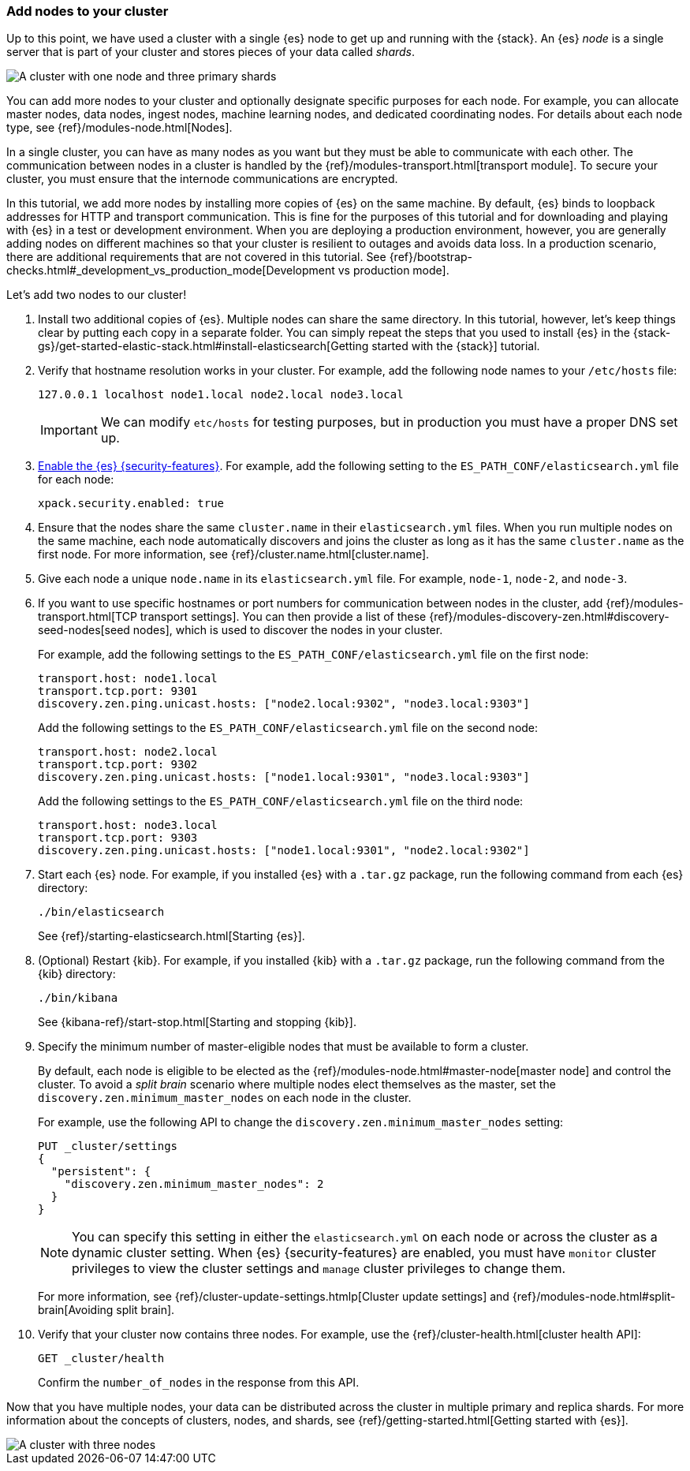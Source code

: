 [role="xpack"]
[testenv="trial"]
[[encrypting-communications-hosts]]
=== Add nodes to your cluster

Up to this point, we have used a cluster with a single {es} node to get up and
running with the {stack}. An {es} _node_ is a single server that is part of your
cluster and stores pieces of your data called _shards_. 

image::security/images/elas_0202.png["A cluster with one node and three primary shards"]

You can add more nodes to your cluster and optionally designate specific purposes
for each node. For example, you can allocate master nodes, data nodes, ingest
nodes, machine learning nodes, and dedicated coordinating nodes. For details
about each node type, see {ref}/modules-node.html[Nodes].

In a single cluster, you can have as many nodes as you want but they must be
able to communicate with each other. The communication between nodes in a
cluster is handled by the {ref}/modules-transport.html[transport module]. To
secure your cluster, you must ensure that the internode communications are
encrypted.

In this tutorial, we add more nodes by installing more copies of {es} on the
same machine. By default, {es} binds to loopback addresses for HTTP and
transport communication. This is fine for the purposes of this tutorial and for
downloading and playing with {es} in a test or development environment. When you
are deploying a production environment, however, you are generally adding nodes
on different machines so that your cluster is resilient to outages and avoids
data loss.  In a production scenario, there are additional requirements that are
not covered in this tutorial. See
{ref}/bootstrap-checks.html#_development_vs_production_mode[Development vs production mode].

Let's add two nodes to our cluster!

. Install two additional copies of {es}. Multiple nodes can share the same
directory. In this tutorial, however, let's keep things clear by putting each
copy in a separate folder. You can simply repeat the steps that you used to
install {es} in the 
{stack-gs}/get-started-elastic-stack.html#install-elasticsearch[Getting started with the {stack}]
tutorial.

. Verify that hostname resolution works in your cluster. For example, add the
following node names to your `/etc/hosts` file:
+
--
[source,sh]
----------------------------------
127.0.0.1 localhost node1.local node2.local node3.local
----------------------------------

IMPORTANT: We can modify `etc/hosts` for testing purposes, but in production you
must have a proper DNS set up.

--

. <<get-started-enable-security,Enable the {es} {security-features}>>. For
example, add the following setting to the `ES_PATH_CONF/elasticsearch.yml`
file for each node:
+
--
[source,yaml]
----
xpack.security.enabled: true
----
--

. Ensure that the nodes share the same `cluster.name` in their `elasticsearch.yml`
files. When you run multiple nodes on the same machine, each node automatically
discovers and joins the cluster as long as it has the same `cluster.name` as the
first node. For more information, see {ref}/cluster.name.html[cluster.name].

. Give each node a unique `node.name` in its `elasticsearch.yml` file. For
example, `node-1`, `node-2`, and `node-3`.

. If you want to use specific hostnames or port numbers for communication
between nodes in the cluster, add 
{ref}/modules-transport.html[TCP transport settings]. You can then provide a
list of these {ref}/modules-discovery-zen.html#discovery-seed-nodes[seed nodes],
which is used to discover the nodes in your cluster.
+
--
For example, add the following settings to the `ES_PATH_CONF/elasticsearch.yml`
file on the first node:

[source,yaml]
----
transport.host: node1.local
transport.tcp.port: 9301
discovery.zen.ping.unicast.hosts: ["node2.local:9302", "node3.local:9303"]
----

Add the following settings to the `ES_PATH_CONF/elasticsearch.yml` file on the
second node:

[source,yaml]
----
transport.host: node2.local
transport.tcp.port: 9302
discovery.zen.ping.unicast.hosts: ["node1.local:9301", "node3.local:9303"]
----

Add the following settings to the `ES_PATH_CONF/elasticsearch.yml` file on the
third node:

[source,yaml]
----
transport.host: node3.local
transport.tcp.port: 9303
discovery.zen.ping.unicast.hosts: ["node1.local:9301", "node2.local:9302"]
----
--

. Start each {es} node. For example, if you installed {es} with a `.tar.gz`
package, run the following command from each {es} directory:
+
--
["source","sh",subs="attributes,callouts"]
----------------------------------------------------------------------
./bin/elasticsearch
----------------------------------------------------------------------

See {ref}/starting-elasticsearch.html[Starting {es}].
--

. (Optional) Restart {kib}. For example, if you installed 
{kib} with a `.tar.gz` package, run the following command from the {kib} 
directory:
+
--
["source","sh",subs="attributes,callouts"]
----------------------------------------------------------------------
./bin/kibana
----------------------------------------------------------------------

See {kibana-ref}/start-stop.html[Starting and stopping {kib}]. 
--

. Specify the minimum number of master-eligible nodes that must be available to
form a cluster. 
+ 
--
By default, each node is eligible to be elected as the
{ref}/modules-node.html#master-node[master node] and control the cluster. To
avoid a _split brain_ scenario where multiple nodes elect themselves as the
master, set the `discovery.zen.minimum_master_nodes` on each node in the cluster.

For example, use the following API to change the
`discovery.zen.minimum_master_nodes` setting:

[source,js]
----------------------------------
PUT _cluster/settings
{
  "persistent": {
    "discovery.zen.minimum_master_nodes": 2
  }
}
----------------------------------
// CONSOLE 

NOTE: You can specify this setting in either the `elasticsearch.yml` on each 
node or across the cluster as a dynamic cluster setting. When {es} 
{security-features} are enabled, you must have `monitor` cluster privileges to 
view the cluster settings and `manage` cluster privileges to change them.

For more information, see
{ref}/cluster-update-settings.htmlp[Cluster update settings] and
{ref}/modules-node.html#split-brain[Avoiding split brain].
--

. Verify that your cluster now contains three nodes. For example, use the
{ref}/cluster-health.html[cluster health API]:
+
--
[source,js]
----------------------------------
GET _cluster/health
----------------------------------
// CONSOLE 

Confirm the `number_of_nodes` in the response from this API.
--

Now that you have multiple nodes, your data can be distributed across the
cluster in multiple primary and replica shards. For more information about the
concepts of clusters, nodes, and shards, see
{ref}/getting-started.html[Getting started with {es}].

image::security/images/elas_0204.png["A cluster with three nodes"]

